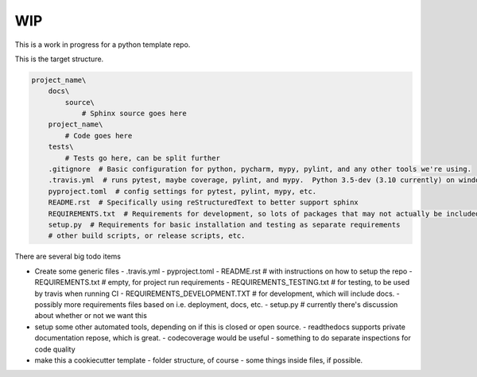 ###
WIP
###

This is a work in progress for a python template repo.

This is the target structure.

.. code-block::

    project_name\
        docs\
            source\
                # Sphinx source goes here
        project_name\
            # Code goes here
        tests\
            # Tests go here, can be split further
        .gitignore  # Basic configuration for python, pycharm, mypy, pylint, and any other tools we're using.
        .travis.yml  # runs pytest, maybe coverage, pylint, and mypy.  Python 3.5-dev (3.10 currently) on windows and linux
        pyproject.toml  # config settings for pytest, pylint, mypy, etc.
        README.rst  # Specifically using reStructuredText to better support sphinx
        REQUIREMENTS.txt  # Requirements for development, so lots of packages that may not actually be included code
        setup.py  # Requirements for basic installation and testing as separate requirements
        # other build scripts, or release scripts, etc.


There are several big todo items

- Create some generic files
  - .travis.yml
  - pyproject.toml
  - README.rst  # with instructions on how to setup the repo
  - REQUIREMENTS.txt  # empty, for project run requirements
  - REQUIREMENTS_TESTING.txt  # for testing, to be used by travis when running CI
  - REQUIREMENTS_DEVELOPMENT.TXT  # for development, which will include docs.
  - possibly more requirements files based on i.e. deployment, docs, etc.
  - setup.py  # currently there's discussion about whether or not we want this
- setup some other automated tools, depending on if this is closed or open source.
  - readthedocs supports private documentation repose, which is great.
  - codecoverage would be useful
  - something to do separate inspections for code quality
- make this a cookiecutter template
  - folder structure, of course
  - some things inside files, if possible.